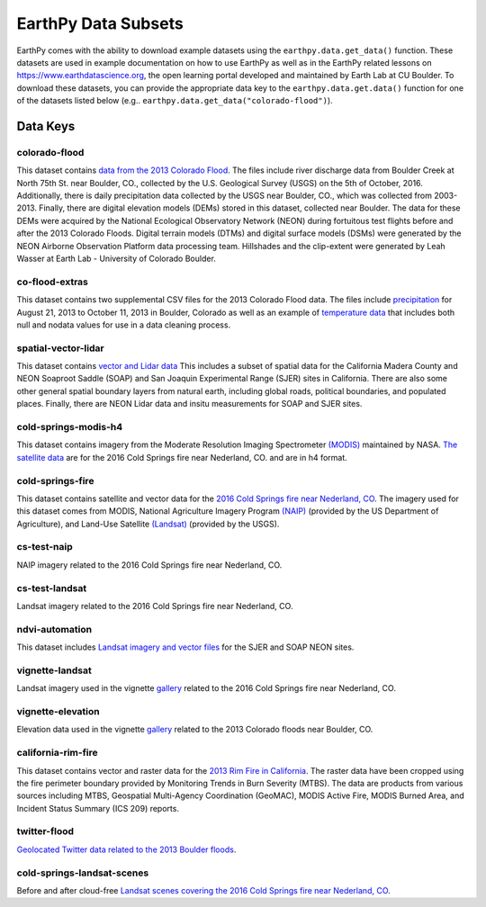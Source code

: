 =====================
EarthPy Data Subsets
=====================

EarthPy comes with the ability to download example datasets using the
``earthpy.data.get_data()`` function. These datasets are used in example
documentation on how to use EarthPy as well as in the EarthPy related
lessons on https://www.earthdatascience.org, the open learning portal developed
and maintained by Earth Lab at CU Boulder. To download these datasets, you can
provide the appropriate data key to the ``earthpy.data.get.data()`` function
for one of the datasets listed below
(e.g.. ``earthpy.data.get_data("colorado-flood")``).

Data Keys
=========

colorado-flood
--------------

This dataset contains `data from the 2013 Colorado Flood <https://figshare.com/articles/Earth_Analytics_Python_Colorado_Flood_Teaching_Subset/6815945>`_.
The files include river discharge data from Boulder Creek at North 75th St. near Boulder,
CO., collected by the U.S. Geological Survey (USGS) on the 5th of October, 2016. Additionally,
there is daily precipitation data collected by the USGS near Boulder, CO., which was
collected from 2003-2013. Finally, there are digital elevation models (DEMs) stored
in this dataset, collected near Boulder. The data for these DEMs were acquired by the
National Ecological Observatory Network (NEON) during fortuitous test flights before
and after the 2013 Colorado Floods. Digital terrain models (DTMs) and digital surface
models (DSMs) were generated by the NEON Airborne Observation Platform data processing
team. Hillshades and the clip-extent were generated by Leah Wasser at Earth Lab - University
of Colorado Boulder.

co-flood-extras
---------------

This dataset contains two supplemental CSV files for the 2013 Colorado Flood
data. The files include `precipitation <https://figshare.com/articles/CO_Flood_2013_-_Classroom_Lab/4295360>`_
for August 21, 2013 to October 11, 2013 in Boulder, Colorado as well as an
example of `temperature data <https://figshare.com/articles/Week_2_earth_analytics/4502138>`_
that includes both null and nodata values for use in a data cleaning process.

spatial-vector-lidar
--------------------

This dataset contains `vector and Lidar data <https://figshare.com/articles/Week_4_Earth_Analytics_teaching_data_subset_-_lidar_and_insitu_for_California/4620268>`_
This includes a subset of spatial data for the California Madera County
and NEON Soaproot Saddle (SOAP) and San Joaquin Experimental Range (SJER) sites
in California. There are also some other general spatial boundary layers from
natural earth, including global roads, political boundaries, and populated
places. Finally, there are NEON Lidar data and insitu measurements for
SOAP and SJER sites.

cold-springs-modis-h4
---------------------

This dataset contains imagery from the Moderate Resolution Imaging Spectrometer
`(MODIS)    <https://www.earthdatascience.org/courses/earth-analytics-python/multispectral-remote-sensing-modis/modis-remote-sensing-data-in-python/>`_
maintained by NASA. `The satellite data <https://figshare.com/articles/Earth_Analytics_Cold_Springs_Fire_Remote_Sensing_Data/6083210>`_
are for the 2016 Cold Springs fire near Nederland, CO. and are in h4 format.

cold-springs-fire
-----------------

This dataset contains satellite and vector data for the
`2016 Cold Springs fire near Nederland, CO <https://figshare.com/articles/Earth_Analytics_Cold_Springs_Fire_Remote_Sensing_Data/6083210>`_.
The imagery used for this dataset comes from MODIS, National Agriculture
Imagery Program `(NAIP) <https://www.earthdatascience.org/courses/use-data-open-source-python/multispectral-remote-sensing/intro-naip/>`_
(provided by the US Department of Agriculture), and
Land-Use Satellite `(Landsat) <https://www.earthdatascience.org/courses/earth-analytics-python/multispectral-remote-sensing-in-python/landsat-bands-geotif-in-Python/>`_
(provided by the USGS).

cs-test-naip
------------

NAIP imagery related to the 2016 Cold Springs fire near Nederland, CO.

cs-test-landsat
---------------

Landsat imagery related to the 2016 Cold Springs fire near Nederland, CO.

ndvi-automation
---------------

This dataset includes `Landsat imagery and vector files <https://figshare.com/articles/Earth_Analytics_Python_HOMEWORK_Landsat_8_2017_for_SJER_and_HARV_Download_from_Earth_Explorer/7272500>`_
for the SJER and SOAP NEON sites.

vignette-landsat
----------------

Landsat imagery used in the vignette `gallery <https://earthpy.readthedocs.io/en/latest/gallery_vignettes/index.html>`_
related to the 2016 Cold Springs fire near Nederland, CO.

vignette-elevation
------------------

Elevation data used in the vignette `gallery <https://earthpy.readthedocs.io/en/latest/gallery_vignettes/index.html>`_
related to the 2013 Colorado floods near Boulder, CO.

california-rim-fire
-------------------

This dataset contains vector and raster data for the `2013 Rim Fire in California <https://figshare.com/articles/Earth_Analytics_Applications_Data_for_Rim_Fire_California_2013/7749548>`_.
The raster data have been cropped using the fire perimeter boundary provided
by Monitoring Trends in Burn Severity (MTBS). The data are products from various
sources including MTBS, Geospatial Multi-Agency Coordination (GeoMAC),
MODIS Active Fire, MODIS Burned Area, and Incident Status Summary
(ICS 209) reports.

twitter-flood
-------------

`Geolocated Twitter data related to the 2013 Boulder floods <https://figshare.com/articles/Earth_Analytics_Python_2017_Colorado_Floods_Twitter_data/5603413>`_.

cold-springs-landsat-scenes
---------------------------

Before and after cloud-free `Landsat scenes covering the 2016 Cold Springs fire near Nederland, CO <https://figshare.com/articles/Earth_Analytics_Python_HOMEWORK_Landsat_Pre_Fire_Data_Cloud_Free/6083300>`_.
